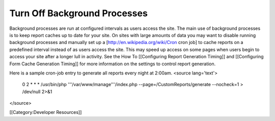Turn Off Background Processes
=============================

Background processes are run at configured intervals as users access the site.  The main use of background processes is to keep report caches up to date for your site.  On sites with large amounts of data you may want to disable running background processes and manually set up a [http://en.wikipedia.org/wiki/Cron cron job] to cache reports on a predefined interval instead of as users access the site.  This may speed up access on some pages when users begin to access your site after a longer lull in activity.  See the How To [[Configuring Report Generation Timing]] and [[Configuring Form Cache Generation Timing]] for more information on the settings to control report generation.

Here is a sample cron-job entry to generate all reports every night at 2:00am.
<source lang='text'>
 0 2 * * * /usr/bin/php '''/var/www/manage'''/index.php --page=/CustomReports/generate --nocheck=1 > /dev/null 2>&1
</source>

[[Category:Developer Resources]]
